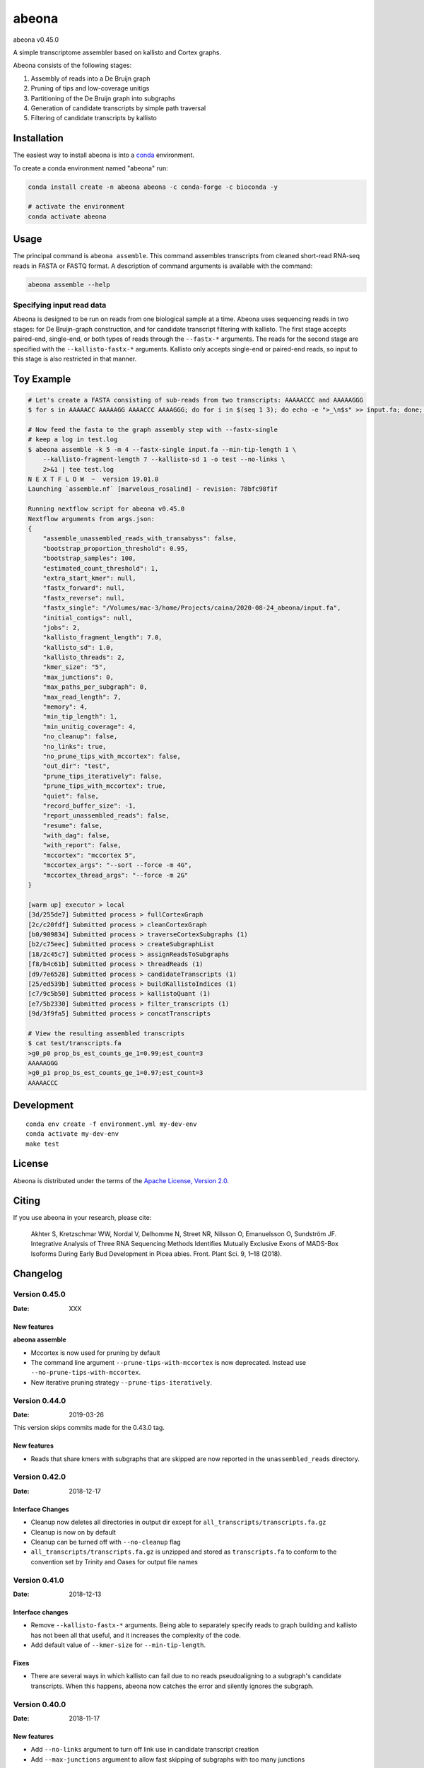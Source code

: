 abeona
======

.. image:: https://travis-ci.org/winni2k/abeona.svg?branch=master
    :alt: Travis-CI Build Status
    :target: https://travis-ci.org/winni2k/abeona

.. image:: https://img.shields.io/github/commits-since/winni2k/abeona/v0.45.0.svg
    :alt: Commits since latest release
    :target: https://github.com/winni2k/abeona/compare/v0.45.0...master

.. image:: https://img.shields.io/badge/install%20with-bioconda-brightgreen.svg?style=flat
    :alt: freedom
    :target: http://bioconda.github.io/recipes/abeona/README.html

abeona v0.45.0

A simple transcriptome assembler based on kallisto and Cortex graphs.

Abeona consists of the following stages:

1. Assembly of reads into a De Bruijn graph
2. Pruning of tips and low-coverage unitigs
3. Partitioning of the De Bruijn graph into subgraphs
4. Generation of candidate transcripts by simple path traversal
5. Filtering of candidate transcripts by kallisto

Installation
------------

The easiest way to install abeona is into a `conda <https://conda.io/miniconda.html>`_ environment.

To create a conda environment named "abeona" run:

.. code-block:: bash

    conda install create -n abeona abeona -c conda-forge -c bioconda -y
    
    # activate the environment
    conda activate abeona

Usage
-----

The principal command is ``abeona assemble``. This command assembles transcripts from cleaned
short-read RNA-seq reads in FASTA or FASTQ format. A description of command arguments is
available with the command:

.. code-block:: bash

    abeona assemble --help

Specifying input read data
~~~~~~~~~~~~~~~~~~~~~~~~~~

Abeona is designed to be run on reads from one biological sample at a time.
Abeona uses sequencing reads in two stages: for De Bruijn-graph construction,
and for candidate transcript filtering with kallisto. The first stage accepts
paired-end, single-end, or both types of reads through the ``--fastx-*`` arguments.
The reads for the second stage are specified with the ``--kallisto-fastx-*`` arguments.
Kallisto only accepts single-end or paired-end reads, so input to this stage
is also restricted in that manner.

Toy Example
-----------

.. code-block:: bash

    # Let's create a FASTA consisting of sub-reads from two transcripts: AAAAACCC and AAAAAGGG
    $ for s in AAAAACC AAAAAGG AAAACCC AAAAGGG; do for i in $(seq 1 3); do echo -e ">_\n$s" >> input.fa; done; done

    # Now feed the fasta to the graph assembly step with --fastx-single 
    # keep a log in test.log
    $ abeona assemble -k 5 -m 4 --fastx-single input.fa --min-tip-length 1 \
        --kallisto-fragment-length 7 --kallisto-sd 1 -o test --no-links \
        2>&1 | tee test.log
    N E X T F L O W  ~  version 19.01.0
    Launching `assemble.nf` [marvelous_rosalind] - revision: 78bfc98f1f

    Running nextflow script for abeona v0.45.0
    Nextflow arguments from args.json:
    {
        "assemble_unassembled_reads_with_transabyss": false,
        "bootstrap_proportion_threshold": 0.95,
        "bootstrap_samples": 100,
        "estimated_count_threshold": 1,
        "extra_start_kmer": null,
        "fastx_forward": null,
        "fastx_reverse": null,
        "fastx_single": "/Volumes/mac-3/home/Projects/caina/2020-08-24_abeona/input.fa",
        "initial_contigs": null,
        "jobs": 2,
        "kallisto_fragment_length": 7.0,
        "kallisto_sd": 1.0,
        "kallisto_threads": 2,
        "kmer_size": "5",
        "max_junctions": 0,
        "max_paths_per_subgraph": 0,
        "max_read_length": 7,
        "memory": 4,
        "min_tip_length": 1,
        "min_unitig_coverage": 4,
        "no_cleanup": false,
        "no_links": true,
        "no_prune_tips_with_mccortex": false,
        "out_dir": "test",
        "prune_tips_iteratively": false,
        "prune_tips_with_mccortex": true,
        "quiet": false,
        "record_buffer_size": -1,
        "report_unassembled_reads": false,
        "resume": false,
        "with_dag": false,
        "with_report": false,
        "mccortex": "mccortex 5",
        "mccortex_args": "--sort --force -m 4G",
        "mccortex_thread_args": "--force -m 2G"
    }

    [warm up] executor > local
    [3d/255de7] Submitted process > fullCortexGraph
    [2c/c20fdf] Submitted process > cleanCortexGraph
    [b0/909834] Submitted process > traverseCortexSubgraphs (1)
    [b2/c75eec] Submitted process > createSubgraphList
    [18/2c45c7] Submitted process > assignReadsToSubgraphs
    [f8/b4c61b] Submitted process > threadReads (1)
    [d9/7e6528] Submitted process > candidateTranscripts (1)
    [25/ed539b] Submitted process > buildKallistoIndices (1)
    [c7/9c5b50] Submitted process > kallistoQuant (1)
    [e7/5b2330] Submitted process > filter_transcripts (1)
    [9d/3f9fa5] Submitted process > concatTranscripts

    # View the resulting assembled transcripts
    $ cat test/transcripts.fa
    >g0_p0 prop_bs_est_counts_ge_1=0.99;est_count=3
    AAAAAGGG
    >g0_p1 prop_bs_est_counts_ge_1=0.97;est_count=3
    AAAAACCC

Development
-----------

::

    conda env create -f environment.yml my-dev-env
    conda activate my-dev-env
    make test

License
-------

Abeona is distributed under the terms of the
`Apache License, Version 2.0 <https://choosealicense.com/licenses/apache-2.0>`_.

Citing
------

If you use abeona in your research, please cite:

    Akhter S, Kretzschmar WW, Nordal V, Delhomme N, Street NR, Nilsson O, Emanuelsson O, Sundström JF. Integrative Analysis of Three RNA Sequencing Methods Identifies Mutually Exclusive Exons of MADS-Box Isoforms During Early Bud Development in Picea abies. Front. Plant Sci. 9, 1–18 (2018).

Changelog
---------

Version 0.45.0
~~~~~~~~~~~~~~

:Date: XXX

New features
............

**abeona assemble**

* Mccortex is now used for pruning by default
* The command line argument ``--prune-tips-with-mccortex`` is now deprecated.
  Instead use ``--no-prune-tips-with-mccortex``.
* New iterative pruning strategy ``--prune-tips-iteratively``.

Version 0.44.0
~~~~~~~~~~~~~~

:Date: 2019-03-26

This version skips commits made for the 0.43.0 tag.

New features
............

* Reads that share kmers with subgraphs that are skipped are now reported in the
  ``unassembled_reads`` directory.

Version 0.42.0
~~~~~~~~~~~~~~

:Date: 2018-12-17

Interface Changes
.................

* Cleanup now deletes all directories in output dir except for ``all_transcripts/transcripts.fa.gz``
* Cleanup is now on by default
* Cleanup can be turned off with ``--no-cleanup`` flag
* ``all_transcripts/transcripts.fa.gz`` is unzipped and stored as ``transcripts.fa`` to conform
  to the convention set by Trinity and Oases for output file names

Version 0.41.0
~~~~~~~~~~~~~~

:Date: 2018-12-13

Interface changes
.................

* Remove ``--kallisto-fastx-*`` arguments. Being able to separately specify reads to graph building
  and kallisto has not been all that useful, and it increases the complexity of the code.
* Add default value of ``--kmer-size`` for ``--min-tip-length``.

Fixes
.....

* There are several ways in which kallisto can fail due to no reads pseudoaligning to a subgraph's
  candidate transcripts. When this happens, abeona now catches the error and silently ignores the
  subgraph.


Version 0.40.0
~~~~~~~~~~~~~~

:Date: 2018-11-17

New features
............

* Add ``--no-links`` argument to turn off link use in candidate transcript creation
* Add ``--max-junctions`` argument to allow fast skipping of subgraphs with too many junctions

Fixes
.....

* Properly assign reads to all subgraphs to which they are assignable
* Solve high-mem use problem by creating links only on assigned reads

Version 0.36.0
~~~~~~~~~~~~~~

:Date: 2018-10-25

New features
............

* Graph traversal now uses links

Fixes
.....

* Lots of improvements to ``abeona reads`` to improve memory and filehandle use

Version 0.33.0
~~~~~~~~~~~~~~

:Date: 2018-10-17

New features
............

* Use kmer mapping (``abeona reads``) to assign reads to subgraphs before quantification of
  candidate transcripts with kallisto

Fixes
.....

* Add missing conda dependency ``seqtk`` to ``environment.yml`` for travis CI
